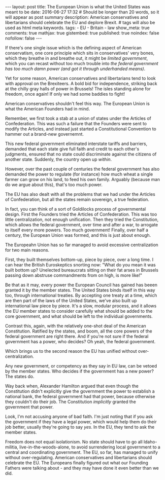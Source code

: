 #+BEGIN_HTML
---
layout: post
title: The European Union is what the United States was meant to be
date: 2016-06-27 17:32
# Should be longer than 20 words, so it will appear as post summary
description: American conservatives and libertarians should celebrate the EU and deplore Brexit.
# tags will also be used as html meta keywords.
tags:
  - EU
  - Britain
  - law

show_meta: true
comments: true
mathjax: true
gistembed: true
published: true
noindex: false
nofollow: false
---
#+END_HTML

If there's one single issue which is the defining aspect of American conservatism,
one core principle which sits in conservatives' very bones, which they breathe in
and breathe out, it might be /limited government/, which you can recast without
too much trouble into /the federal government has too much damn power (and got it through underhanded means)/.

Yet for some reason, American conservatives and libertarians tend to look with approval
on the Brexiteers. A bold bid for independence, striking back at the chilly gray
halls of power in Brussels! The isles standing alone for freedom, once again!
If only we had some baddies to fight!

American conservatives shouldn't feel this way. The European Union is what the 
American Founders had in mind.

Remember, we first took a stab at a union of states under the Articles of Confederation.
This was such a failure that the Founders were sent to modify the Articles, and
instead just started a Constitutional Convention to hammer out a brand-new governemnt.

This new federal government eliminated interstate tariffs and barriers, demanded
that each state give full faith and credit to each other's judgments, ensured that
no state could discriminate against the citizens of another state. Suddenly, the country
open up /within/.

However, over the past couple of centuries the federal government has also demanded
the power to regulate (for instance) how much wheat a single farmer can grow on his
land, to feed his own family. Arguably (because man do we argue about this), that's
too much power.

The EU has also dealt with all the problems that we had under the Articles of Confederation,
but all the states remain sovereign, a true federation.

In fact, you can think of a sort of Goldilocks process of governmental design.
First the Founders tried the Articles of Confederation. This was too little centralization,
not enough unification. Then they tried the Constitution, which allows the federal
government, over time and after a war, to arrogate to itself every more powers.
Too much government! Finally, over half a century, the European Union was formed,
and this is just about enough.

The Europeahn Union has so far managed to avoid excessive centralization for two
main reasons. 

First, they built themselves bottom-up, piece by piece, over a long time.
I can hear the British Euroskeptics snorting now: "What do you mean it was built
bottom up? Unelected bureaucrats sitting on their fat arses in Brussels passing
down abstruse commandments from on high, is more like!"

Be that as it may, every power the European Council has gained has beeen granted
it by the member states. The United States binds itself in this way too, through
international treaties. By accepting one treaty at a time, which are then part of
the laws of the United States, we've also built up international law piece by
piece. It's a slow, modular process, and it allows the EU member states to consider
carefully what should be added to the core government, and what should be left to
the individual governments.

Contrast this, again, with the relatively one-shot deal of the American Constitution.
Ratified by the states, and boom, all the core powers of the federal government
are right there. And if you're not sure if the federal government has a power, who
decides? Oh yeah, the federal government.

Which brings us to the second reason the EU has unified without over-centralization.

Any new government, or competency as they say in EU law, can be vetoed by the member
states. Who decides if the government has a new power? The states do.

Way back when, Alexander Hamilton argued that even though the Constitution didn't
explicitly give the government the power to establish a national bank, the federal
government had that power, because otherwise they couldn't do their job. The Constitution
/implicitly/ granted the government that power.

Look, I'm not accusing anyone of bad faith. I'm just noting that if you ask the
government if they have a legal power, which would help them do their job better,
usually they're going to say /yes/. In the EU, they tend to ask the member states.

Freedom does not equal isolationism. No state should have to go all Idaho-militia,
live-in-the-woods-alone, to avoid surrendering local government to a central and
coordinating government. The EU, so far, has managed to unify without over-regulating.
American conservatives and libertarians should celebrate the EU. The Europeans finally
figured out what our Founding Fathers were talking about - and they may have done
it even better than we did.

